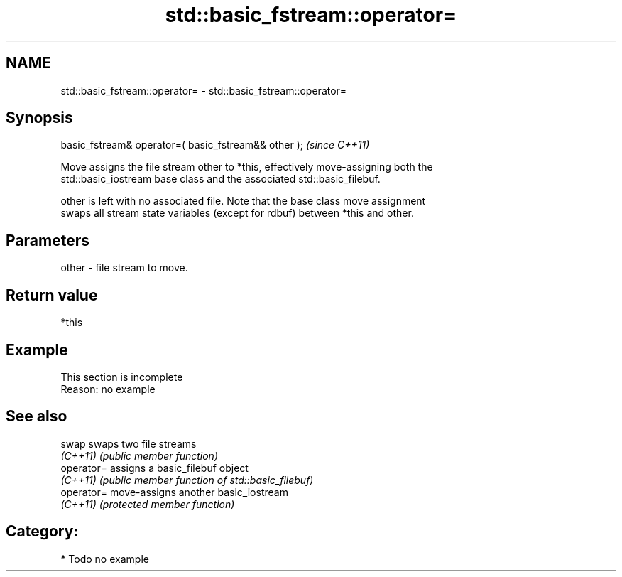 .TH std::basic_fstream::operator= 3 "2018.03.28" "http://cppreference.com" "C++ Standard Libary"
.SH NAME
std::basic_fstream::operator= \- std::basic_fstream::operator=

.SH Synopsis
   basic_fstream& operator=( basic_fstream&& other );  \fI(since C++11)\fP

   Move assigns the file stream other to *this, effectively move-assigning both the
   std::basic_iostream base class and the associated std::basic_filebuf.

   other is left with no associated file. Note that the base class move assignment
   swaps all stream state variables (except for rdbuf) between *this and other.

.SH Parameters

   other - file stream to move.

.SH Return value

   *this

.SH Example

    This section is incomplete
    Reason: no example

.SH See also

   swap      swaps two file streams
   \fI(C++11)\fP   \fI(public member function)\fP 
   operator= assigns a basic_filebuf object
   \fI(C++11)\fP   \fI(public member function of std::basic_filebuf)\fP 
   operator= move-assigns another basic_iostream
   \fI(C++11)\fP   \fI(protected member function)\fP 

.SH Category:

     * Todo no example
